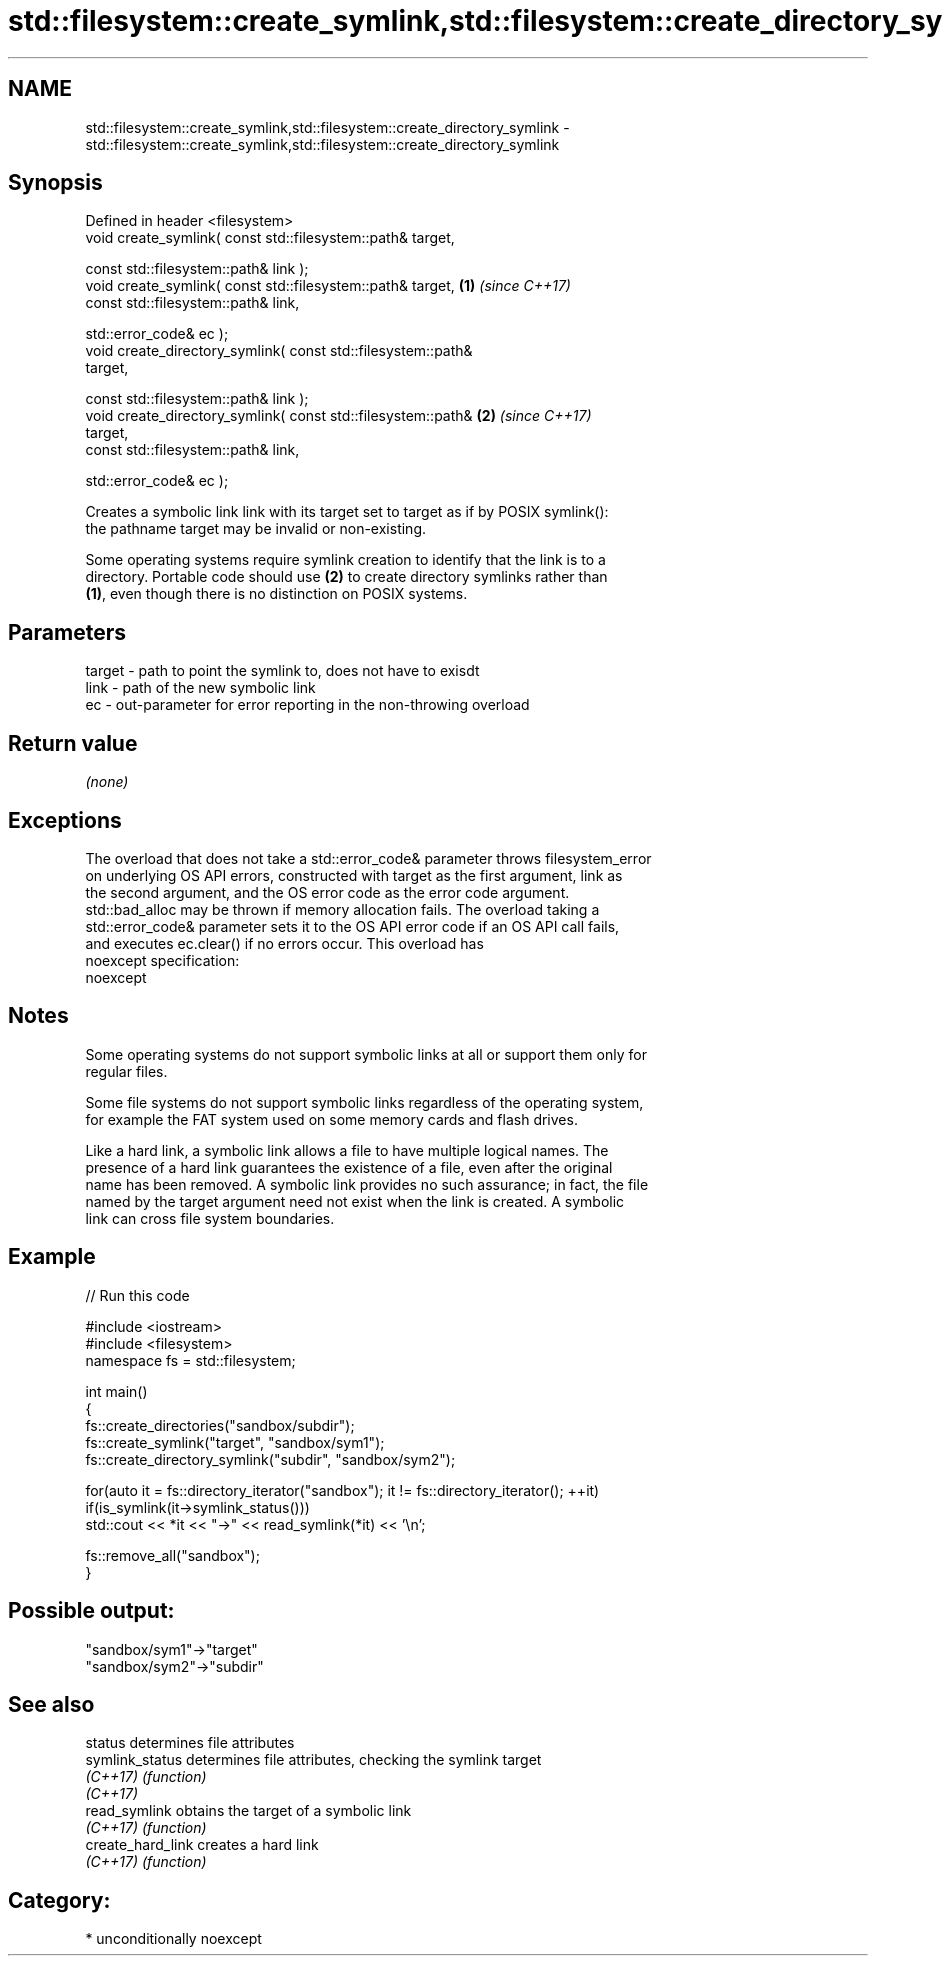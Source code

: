 .TH std::filesystem::create_symlink,std::filesystem::create_directory_symlink 3 "Apr  2 2017" "2.1 | http://cppreference.com" "C++ Standard Libary"
.SH NAME
std::filesystem::create_symlink,std::filesystem::create_directory_symlink \- std::filesystem::create_symlink,std::filesystem::create_directory_symlink

.SH Synopsis
   Defined in header <filesystem>
   void create_symlink( const std::filesystem::path& target,

   const std::filesystem::path& link );
   void create_symlink( const std::filesystem::path& target,          \fB(1)\fP \fI(since C++17)\fP
   const std::filesystem::path& link,

   std::error_code& ec );
   void create_directory_symlink( const std::filesystem::path&
   target,

   const std::filesystem::path& link );
   void create_directory_symlink( const std::filesystem::path&        \fB(2)\fP \fI(since C++17)\fP
   target,
   const std::filesystem::path& link,

   std::error_code& ec );

   Creates a symbolic link link with its target set to target as if by POSIX symlink():
   the pathname target may be invalid or non-existing.

   Some operating systems require symlink creation to identify that the link is to a
   directory. Portable code should use \fB(2)\fP to create directory symlinks rather than
   \fB(1)\fP, even though there is no distinction on POSIX systems.

.SH Parameters

   target - path to point the symlink to, does not have to exisdt
   link   - path of the new symbolic link
   ec     - out-parameter for error reporting in the non-throwing overload

.SH Return value

   \fI(none)\fP

.SH Exceptions

   The overload that does not take a std::error_code& parameter throws filesystem_error
   on underlying OS API errors, constructed with target as the first argument, link as
   the second argument, and the OS error code as the error code argument.
   std::bad_alloc may be thrown if memory allocation fails. The overload taking a
   std::error_code& parameter sets it to the OS API error code if an OS API call fails,
   and executes ec.clear() if no errors occur. This overload has
   noexcept specification:
   noexcept

.SH Notes

   Some operating systems do not support symbolic links at all or support them only for
   regular files.

   Some file systems do not support symbolic links regardless of the operating system,
   for example the FAT system used on some memory cards and flash drives.

   Like a hard link, a symbolic link allows a file to have multiple logical names. The
   presence of a hard link guarantees the existence of a file, even after the original
   name has been removed. A symbolic link provides no such assurance; in fact, the file
   named by the target argument need not exist when the link is created. A symbolic
   link can cross file system boundaries.

.SH Example

   
// Run this code

 #include <iostream>
 #include <filesystem>
 namespace fs = std::filesystem;

 int main()
 {
     fs::create_directories("sandbox/subdir");
     fs::create_symlink("target", "sandbox/sym1");
     fs::create_directory_symlink("subdir", "sandbox/sym2");

     for(auto it = fs::directory_iterator("sandbox"); it != fs::directory_iterator(); ++it)
         if(is_symlink(it->symlink_status()))
             std::cout << *it << "->" << read_symlink(*it) << '\\n';

     fs::remove_all("sandbox");
 }

.SH Possible output:

 "sandbox/sym1"->"target"
 "sandbox/sym2"->"subdir"

.SH See also

   status           determines file attributes
   symlink_status   determines file attributes, checking the symlink target
   \fI(C++17)\fP          \fI(function)\fP
   \fI(C++17)\fP
   read_symlink     obtains the target of a symbolic link
   \fI(C++17)\fP          \fI(function)\fP
   create_hard_link creates a hard link
   \fI(C++17)\fP          \fI(function)\fP

.SH Category:

     * unconditionally noexcept
